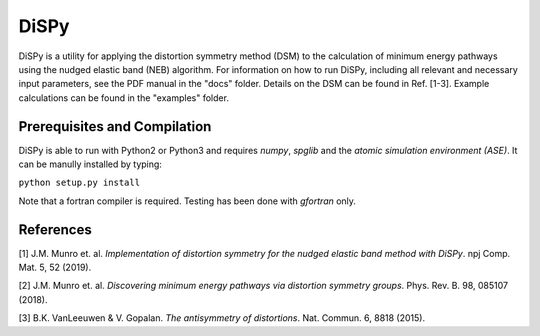 =====
DiSPy
=====

DiSPy is a utility for applying the distortion symmetry method (DSM) to the calculation of minimum energy pathways using the nudged elastic band (NEB) algorithm. For information on how to run DiSPy, including all relevant and necessary input parameters, see the PDF manual in the "docs" folder. Details on the DSM can be found in Ref. [1-3]. Example calculations can be found in the "examples" folder.

Prerequisites and Compilation
=============================

DiSPy is able to run with Python2 or Python3 and requires *numpy*, *spglib* and the *atomic simulation environment (ASE)*. It can be manully installed by typing:

``python setup.py install``

Note that a fortran compiler is required. Testing has been done with *gfortran* only. 


References
==========

[1] J.M. Munro et. al. *Implementation of distortion symmetry for the nudged elastic band method with DiSPy*. npj Comp. Mat. 5, 52 (2019).

[2] J.M. Munro et. al. *Discovering minimum energy pathways via distortion symmetry groups*. Phys. Rev. B. 98, 085107 (2018).

[3] B.K. VanLeeuwen & V. Gopalan. *The antisymmetry of distortions*. Nat. Commun. 6, 8818 (2015).



